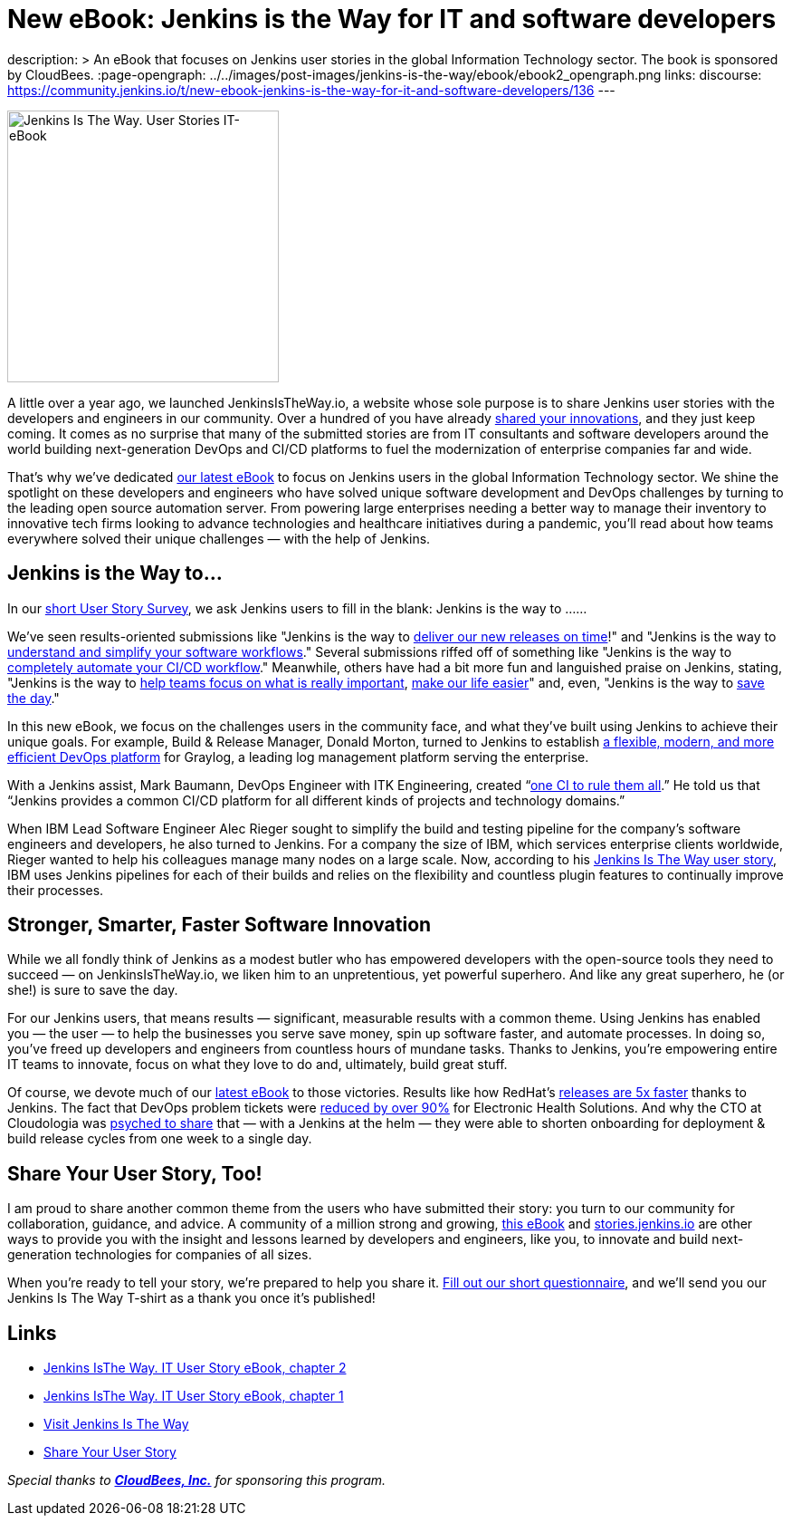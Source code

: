 = New eBook: Jenkins is the Way for IT and software developers
:page-tags: jenkins-is-the-way, case-study, ebook, community, announcement

:page-author: alyssat
description: >
  An eBook that focuses on Jenkins user stories in the global Information Technology sector.
  The book is sponsored by CloudBees.
:page-opengraph: ../../images/post-images/jenkins-is-the-way/ebook/ebook2_opengraph.png
links:
  discourse: https://community.jenkins.io/t/new-ebook-jenkins-is-the-way-for-it-and-software-developers/136
---

image:/post-images/jenkins-is-the-way/ebook/ebook2_front.png["Jenkins Is The Way. User Stories IT-eBook",role=right,width=300]

A little over a year ago, we launched JenkinsIsTheWay.io, a website whose sole purpose is to share Jenkins user stories with the developers and engineers in our community.  Over a hundred of you have already link:https://stories.jenkins.io[shared your innovations], and they just keep coming.  It comes as no surprise that many of the submitted stories are from IT consultants and software developers around the world building next-generation DevOps and CI/CD platforms to fuel the modernization of enterprise companies far and wide.

That’s why we’ve dedicated link:https://jenkinsistheway.io/wp-content/uploads/2021/03/2021-Jenkins-User-Story-IT-focused-ebook.pdf[our latest eBook] to focus on Jenkins users in the global Information Technology sector.  We shine the spotlight on these developers and engineers who have solved unique software development and DevOps challenges by turning to the leading open source automation server.  From powering large enterprises needing a better way to manage their inventory to innovative tech firms looking to advance technologies and healthcare initiatives during a pandemic, you’ll read about how teams everywhere solved their unique challenges — with the help of Jenkins. 

== Jenkins is the Way to…

In our link:https://www.surveymonkey.com/r/JenkinsIsTheWay[short User Story Survey], we ask Jenkins users to fill in the blank: Jenkins is the way to ......

We've seen results-oriented submissions like "Jenkins is the way to link:https://stories.jenkins.io/user-story/to-deliver-our-new-releases-on-time/[deliver our new releases on time]!" and "Jenkins is the way to link:https://stories.jenkins.io/user-story/to-understand-and-simplify-your-software-workflows-2/[understand and simplify your software workflows]."  Several submissions riffed off of something like "Jenkins is the way to link:https://stories.jenkins.io/user-story/to-completely-automate-your-ci-cd-workflow/[completely automate your CI/CD workflow]."  Meanwhile, others have had a bit more fun and languished praise on Jenkins, stating, "Jenkins is the way to link:https://stories.jenkins.io/user-story/to-help-teams-focus-on-what-is-really-important/[help teams focus on what is really important], link:https://stories.jenkins.io/user-story/to-make-our-life-easier/[make our life easier]" and, even, "Jenkins is the way to link:https://stories.jenkins.io.io/user-story/to-save-the-day/[save the day]."

In this new eBook, we focus on the challenges users in the community face, and what they’ve built using Jenkins to achieve their unique goals. For example, Build & Release Manager, Donald Morton, turned to Jenkins to establish link:https://stories.jenkins.io/user-story/to-build-industry-leading-log-management/[a flexible, modern, and more efficient DevOps platform] for Graylog, a leading log management platform serving the enterprise.

With a Jenkins assist, Mark Baumann, DevOps Engineer with ITK Engineering, created “link:https://stories.jenkins.io/user-story/to-tackle-any-challenge/[one CI to rule them all].” He told us that “Jenkins provides a common CI/CD platform for all different kinds of projects and technology domains.”

When IBM Lead Software Engineer Alec Rieger sought to simplify the build and testing pipeline for the company's software engineers and developers, he also turned to Jenkins.  For a company the size of IBM, which services enterprise clients worldwide, Rieger wanted to help his colleagues manage many nodes on a large scale. Now, according to his link:https://stories.jenkins.io/user-story/to-keep-ibm-always-on/[Jenkins Is The Way user story], IBM uses Jenkins pipelines for each of their builds and relies on the flexibility and countless plugin features to continually improve their processes.

== Stronger, Smarter, Faster Software Innovation

While we all fondly think of Jenkins as a modest butler who has empowered developers with the open-source tools they need to succeed — on JenkinsIsTheWay.io, we liken him to an unpretentious, yet powerful superhero.  And like any great superhero, he (or she!) is sure to save the day. 


For our Jenkins users, that means results — significant, measurable results with a common theme.  Using Jenkins has enabled you — the user — to help the businesses you serve save money, spin up software faster, and automate processes.  In doing so, you've freed up developers and engineers from countless hours of mundane tasks.  Thanks to Jenkins, you’re empowering entire IT teams to innovate, focus on what they love to do and, ultimately, build great stuff.

Of course, we devote much of our link:https://jenkinsistheway.io/wp-content/uploads/2021/03/2021-Jenkins-User-Story-IT-focused-ebook.pdf[latest eBook] to those victories.  Results like how RedHat’s link:https://stories.jenkins.io/user-story/to-build-and-release-faster/[releases are 5x faster] thanks to Jenkins.  The fact that DevOps problem tickets were link:https://stories.jenkins.io/user-story/to-automate-everything/[reduced by over 90%] for Electronic Health Solutions.  And why the CTO at Cloudologia was link:https://stories.jenkins.io/user-story/to-experiments-and-eternity/[psyched to share] that — with a Jenkins at the helm — they were able to shorten onboarding for deployment & build release cycles from one week to a single day.

== Share Your User Story, Too!

I am proud to share another common theme from the users who have submitted their story:  you turn to our community for collaboration, guidance, and advice.  A community of a million strong and growing, link:https://jenkinsistheway.io/wp-content/uploads/2021/03/2021-Jenkins-User-Story-IT-focused-ebook.pdf[this eBook] and link:https://stories.jenkins.io/[stories.jenkins.io] are other ways to provide you with the insight and lessons learned by developers and engineers, like you, to innovate and build next-generation technologies for companies of all sizes.

When you're ready to tell your story, we're prepared to help you share it.  link:https://www.surveymonkey.com/r/JenkinsIsTheWay[Fill out our short questionnaire], and we'll send you our Jenkins Is The Way T-shirt as a thank you once it’s published! 

== Links

* link:https://jenkinsistheway.io/wp-content/uploads/2021/03/2021-Jenkins-User-Story-IT-focused-ebook.pdf[Jenkins IsThe Way. IT User Story eBook, chapter 2] 
* link:https://jenkinsistheway.io/wp-content/uploads/2021/01/Jenkins-User-Story-Industry-focused-ebook-2020.pdf[Jenkins IsThe Way. IT User Story eBook, chapter 1] 
* link:https://stories.jenkins.io/[Visit Jenkins Is The Way]
* link:https://www.surveymonkey.com/r/JenkinsIsTheWay[Share Your User Story]

__Special thanks to link:https://www.cloudbees.com[**CloudBees, Inc.**] for sponsoring this program.__
